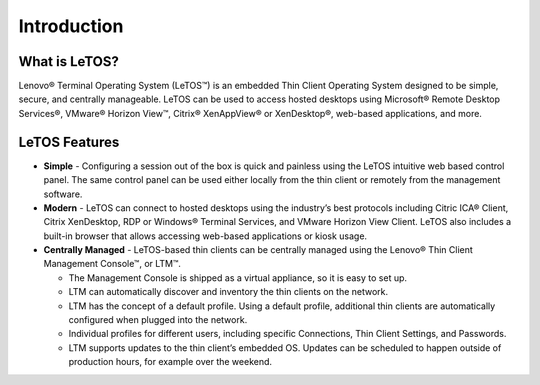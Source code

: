 ============
Introduction
============

What is LeTOS?
--------------

Lenovo® Terminal Operating System (LeTOS™) is an embedded Thin Client
Operating System designed to be simple, secure, and centrally
manageable. LeTOS can be used to access hosted desktops using Microsoft®
Remote Desktop Services®, VMware® Horizon View™, Citrix® XenAppView® or
XenDesktop®, web-based applications, and more.

LeTOS Features
--------------

+  **Simple** - Configuring a session out of the box is quick and painless
   using the LeTOS intuitive web based control panel. The same control
   panel can be used either locally from the thin client or remotely from
   the management software.

+  **Modern** - LeTOS can connect to hosted desktops using the industry’s
   best protocols including Citric ICA® Client, Citrix XenDesktop, RDP or
   Windows® Terminal Services, and VMware Horizon View Client. LeTOS also
   includes a built-in browser that allows accessing web-based applications
   or kiosk usage.

+  **Centrally Managed** - LeTOS-based thin clients can be centrally
   managed using the Lenovo® Thin Client Management Console™, or LTM™.

   - The Management Console is shipped as a virtual appliance, so it is easy to set up.

   - LTM can automatically discover and inventory the thin clients on the network.

   - LTM has the concept of a default profile. Using a default profile, additional thin clients are automatically configured when plugged into the network.

   - Individual profiles for different users, including specific Connections, Thin Client Settings, and Passwords.

   - LTM supports updates to the thin client’s embedded OS. Updates can be scheduled to happen outside of production hours, for example over the weekend.



